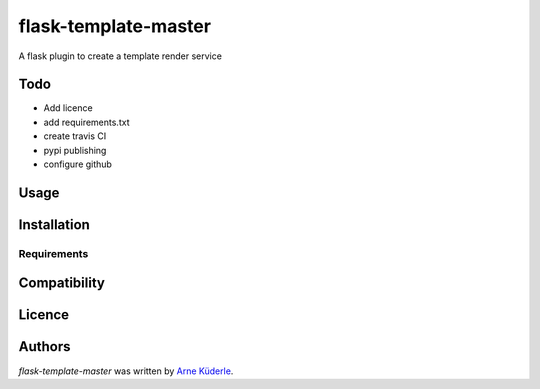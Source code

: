 flask-template-master
=====================

.. image:: https://img.shields.io/pypi/v/flask-template-master.svg
    :target: https://pypi.python.org/pypi/flask-template-master
    :alt: Latest PyPI version

.. image:: todo.png
   :target: todo
   :alt: Latest Travis CI build status

A flask plugin to create a template render service

Todo
----
- Add licence
- add requirements.txt
- create travis CI
- pypi publishing
- configure github

Usage
-----

Installation
------------

Requirements
^^^^^^^^^^^^

Compatibility
-------------

Licence
-------

Authors
-------

`flask-template-master` was written by `Arne Küderle <a.kuederle@gmail.com>`_.
